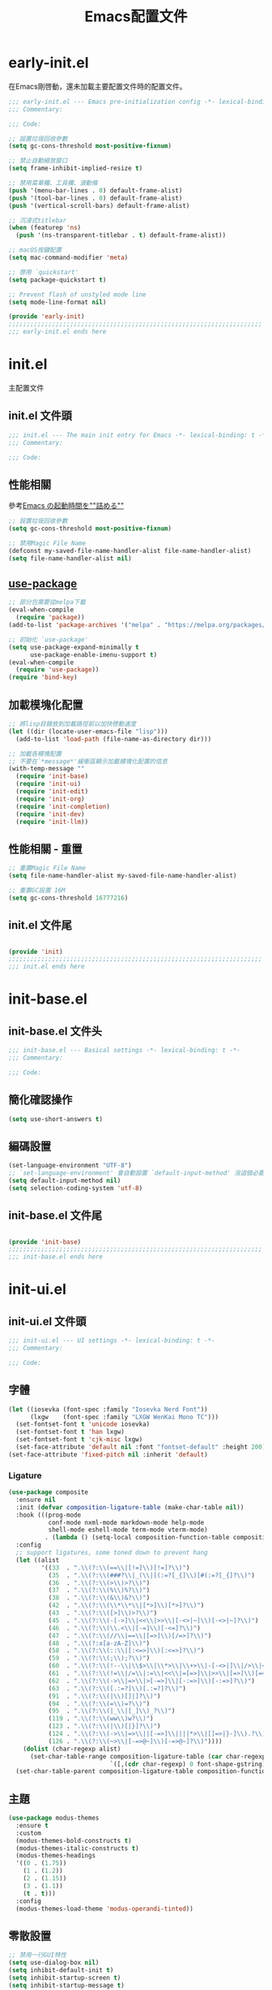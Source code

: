 #+TITLE: Emacs配置文件

#+STARTUP: overview

* early-init.el
:PROPERTIES:
:HEADER-ARGS: :tangle early-init.el
:END:

在Emacs剛啓動，還未加載主要配置文件時的配置文件。

#+BEGIN_SRC emacs-lisp
;;; early-init.el --- Emacs pre-initialization config -*- lexical-binding: t -*-
;;; Commentary:

;;; Code:

;; 設置垃圾回收參數
(setq gc-cons-threshold most-positive-fixnum)

;; 禁止自動縮放窗口
(setq frame-inhibit-implied-resize t)

;; 禁用菜單欄、工具欄、滾動條
(push '(menu-bar-lines . 0) default-frame-alist)
(push '(tool-bar-lines . 0) default-frame-alist)
(push '(vertical-scroll-bars) default-frame-alist)

;; 沉浸式titlebar
(when (featurep 'ns)
  (push '(ns-transparent-titlebar . t) default-frame-alist))

;; macOS按鍵配置
(setq mac-command-modifier 'meta)

;; 啓用 `quickstart'
(setq package-quickstart t)

;; Prevent flash of unstyled mode line
(setq mode-line-format nil)

(provide 'early-init)
;;;;;;;;;;;;;;;;;;;;;;;;;;;;;;;;;;;;;;;;;;;;;;;;;;;;;;;;;;;;;;;;;;;;;;
;;; early-init.el ends here
#+END_SRC

* init.el
:PROPERTIES:
:HEADER-ARGS: :tangle init.el
:END:

主配置文件

** init.el 文件頭
#+BEGIN_SRC emacs-lisp
;;; init.el --- The main init entry for Emacs -*- lexical-binding: t -*-
;;; Commentary:

;;; Code:

#+END_SRC

** 性能相關
參考[[https://zenn.dev/zk_phi/books/cba129aacd4c1418ade4/viewer/dcebc13578d42055f8a4][Emacs の起動時間を""詰める""]]

#+BEGIN_SRC emacs-lisp
;; 設置垃圾回收參數
(setq gc-cons-threshold most-positive-fixnum)

;; 禁用Magic File Name
(defconst my-saved-file-name-handler-alist file-name-handler-alist)
(setq file-name-handler-alist nil)
#+END_SRC

** [[https://github.com/jwiegley/use-package][use-package]]

#+begin_src emacs-lisp
;; 部分包需要從melpa下載
(eval-when-compile
  (require 'package))
(add-to-list 'package-archives '("melpa" . "https://melpa.org/packages/") t)

;; 初始化 `use-package'
(setq use-package-expand-minimally t
      use-package-enable-imenu-support t)
(eval-when-compile
  (require 'use-package))
(require 'bind-key)
#+end_src

** 加載模塊化配置

#+BEGIN_SRC emacs-lisp
;; 將lisp目錄放到加載路徑前以加快啓動速度
(let ((dir (locate-user-emacs-file "lisp")))
  (add-to-list 'load-path (file-name-as-directory dir)))

;; 加載各模塊配置
;; 不要在`*message*'緩衝區顯示加載模塊化配置的信息
(with-temp-message ""
  (require 'init-base)
  (require 'init-ui)
  (require 'init-edit)
  (require 'init-org)
  (require 'init-completion)
  (require 'init-dev)
  (require 'init-llm))
#+END_SRC

** 性能相關 - 重置

#+BEGIN_SRC emacs-lisp
;; 重置Magic File Name
(setq file-name-handler-alist my-saved-file-name-handler-alist)

;; 重置GC設置 16M
(setq gc-cons-threshold 16777216)
#+END_SRC

** init.el 文件尾
#+BEGIN_SRC emacs-lisp

(provide 'init)
;;;;;;;;;;;;;;;;;;;;;;;;;;;;;;;;;;;;;;;;;;;;;;;;;;;;;;;;;;;;;;;;;;;;;;
;;; init.el ends here
#+END_SRC

* init-base.el
:PROPERTIES:
:HEADER-ARGS: :tangle lisp/init-base.el :mkdirp yes
:END:

** init-base.el 文件头
#+BEGIN_SRC emacs-lisp
;;; init-base.el --- Basical settings -*- lexical-binding: t -*-
;;; Commentary:

;;; Code:

#+END_SRC

** 簡化確認操作

#+BEGIN_SRC emacs-lisp
(setq use-short-answers t)
#+END_SRC

** 編碼設置
#+BEGIN_SRC emacs-lisp
(set-language-environment "UTF-8")
;; `set-language-environment' 會自動設置 `default-input-method' 沒這個必要
(setq default-input-method nil)
(setq selection-coding-system 'utf-8)
#+END_SRC

** init-base.el 文件尾

#+BEGIN_SRC emacs-lisp

(provide 'init-base)
;;;;;;;;;;;;;;;;;;;;;;;;;;;;;;;;;;;;;;;;;;;;;;;;;;;;;;;;;;;;;;;;;;;;;;
;;; init-base.el ends here
#+END_SRC

* init-ui.el
:PROPERTIES:
:HEADER-ARGS: :tangle lisp/init-ui.el :mkdirp yes
:END:

** init-ui.el 文件頭
#+BEGIN_SRC emacs-lisp
;;; init-ui.el --- UI settings -*- lexical-binding: t -*-
;;; Commentary:

;;; Code:

#+END_SRC

** 字體
#+BEGIN_SRC emacs-lisp
(let ((iosevka (font-spec :family "Iosevka Nerd Font"))
      (lxgw    (font-spec :family "LXGW WenKai Mono TC")))
  (set-fontset-font t 'unicode iosevka)
  (set-fontset-font t 'han lxgw)
  (set-fontset-font t 'cjk-misc lxgw)
  (set-face-attribute 'default nil :font "fontset-default" :height 200))
(set-face-attribute 'fixed-pitch nil :inherit 'default)
#+END_SRC

*** Ligature

#+BEGIN_SRC emacs-lisp
(use-package composite
  :ensure nil
  :init (defvar composition-ligature-table (make-char-table nil))
  :hook (((prog-mode
           conf-mode nxml-mode markdown-mode help-mode
           shell-mode eshell-mode term-mode vterm-mode)
          . (lambda () (setq-local composition-function-table composition-ligature-table))))
  :config
  ;; support ligatures, some toned down to prevent hang
  (let ((alist
         '((33  . ".\\(?:\\(==\\|[!=]\\)[!=]?\\)")
           (35  . ".\\(?:\\(###?\\|_(\\|[(:=?[_{]\\)[#(:=?[_{]?\\)")
           (36  . ".\\(?:\\(>\\)>?\\)")
           (37  . ".\\(?:\\(%\\)%?\\)")
           (38  . ".\\(?:\\(&\\)&?\\)")
           (42  . ".\\(?:\\(\\*\\*\\|[*>]\\)[*>]?\\)")
           (43  . ".\\(?:\\([>]\\)>?\\)")
           (45  . ".\\(?:\\(-[->]\\|<<\\|>>\\|[-<>|~]\\)[-<>|~]?\\)")
           (46  . ".\\(?:\\(\\.<\\|[-=]\\)[-<=]?\\)")
           (47  . ".\\(?:\\(//\\|==\\|[=>]\\)[/=>]?\\)")
           (48  . ".\\(?:x[a-zA-Z]\\)")
           (58  . ".\\(?:\\(::\\|[:<=>]\\)[:<=>]?\\)")
           (59  . ".\\(?:\\(;\\);?\\)")
           (60  . ".\\(?:\\(!--\\|\\$>\\|\\*>\\|\\+>\\|-[-<>|]\\|/>\\|<[-<=]\\|=[<>|]\\|==>?\\||>\\||||?\\|~[>~]\\|[$*+/:<=>|~-]\\)[$*+/:<=>|~-]?\\)")
           (61  . ".\\(?:\\(!=\\|/=\\|:=\\|<<\\|=[=>]\\|>>\\|[=>]\\)[=<>]?\\)")
           (62  . ".\\(?:\\(->\\|=>\\|>[-=>]\\|[-:=>]\\)[-:=>]?\\)")
           (63  . ".\\(?:\\([.:=?]\\)[.:=?]?\\)")
           (91  . ".\\(?:\\(|\\)[]|]?\\)")
           (94  . ".\\(?:\\(=\\)=?\\)")
           (95  . ".\\(?:\\(|_\\|[_]\\)_?\\)")
           (119 . ".\\(?:\\(ww\\)w?\\)")
           (123 . ".\\(?:\\(|\\)[|}]?\\)")
           (124 . ".\\(?:\\(->\\|=>\\||[-=>]\\||||*>\\|[]=>|}-]\\).?\\)")
           (126 . ".\\(?:\\(~>\\|[-=>@~]\\)[-=>@~]?\\)"))))
    (dolist (char-regexp alist)
      (set-char-table-range composition-ligature-table (car char-regexp)
                            `([,(cdr char-regexp) 0 font-shape-gstring]))))
  (set-char-table-parent composition-ligature-table composition-function-table))
#+END_SRC

** 主題
#+BEGIN_SRC emacs-lisp
(use-package modus-themes
  :ensure t
  :custom
  (modus-themes-bold-constructs t)
  (modus-themes-italic-constructs t)
  (modus-themes-headings
  '((0 . (1.75))
    (1 . (1.2))
    (2 . (1.15))
    (3 . (1.1))
    (t . t)))
  :config
  (modus-themes-load-theme 'modus-operandi-tinted))
#+END_SRC

** 零散設置
#+BEGIN_SRC emacs-lisp
;; 禁用一行GUI特性
(setq use-dialog-box nil)
(setq inhibit-default-init t)
(setq inhibit-startup-screen t)
(setq inhibit-startup-message t)
(setq inhibit-startup-buffer-menu t)

;; 設置自動折行寬度爲80字符
(setq-default fill-column 80)

;; 以16進制顯示字節數
(setq display-raw-bytes-as-hex t)

;; 有輸入時禁止 `fontification' 相關鉤子，使滾動更順滑
(setq redisplay-skip-fontification-on-input t)

;; 在光標處而非鼠標所在位置粘貼
(setq mouse-yank-at-point t)

;; 禁止自動垂直滾動
(setq auto-window-vscroll nil)

;; 空格代替Tab
(setq-default indent-tabs-mode nil)
(setq-default tab-width 4)
#+END_SRC

** Icon
#+BEGIN_SRC emacs-lisp
(use-package nerd-icons
  :ensure t
  :defer t
  :custom
  (nerd-icons-font-family "Iosevka Nerd Font"))
#+END_SRC

** Modeline
#+BEGIN_SRC emacs-lisp
(use-package doom-modeline
  :ensure t
  :hook (after-init . doom-modeline-mode)
  :custom
  (column-number-mode t)
  (doom-modeline-irc nil)
  (doom-modeline-mu4e nil)
  (doom-modeline-gnus nil)
  (doom-modeline-github nil))
#+END_SRC

** 縮進提示
#+BEGIN_SRC emacs-lisp
(use-package indent-bars
  :ensure t
  :custom
  (indent-bars-treesit-support t)
  :hook ((typescript-ts-mode rust-mode) . indent-bars-mode))
#+END_SRC

** 啓動畫面

#+BEGIN_SRC emacs-lisp
(use-package dashboard
  :ensure t
  :vc (:url "https://github.com/emacs-dashboard/emacs-dashboard.git"
       :rev :newest)
  :init
  (setq dashboard-startup-banner (expand-file-name
                                   "logo.svg"
                                    user-emacs-directory)
        dashboard-display-icons-p t
        dashboard-icon-type 'nerd-icons
        dashboard-set-file-icons t
        dashboard-path-style 'truncate-middle
        dashboard-path-max-length 60
        dashboard-projects-backend 'project-el
        dashboard-center-content t
        dashboard-vertically-center-content t
        dashboard-items '((recents   . 10)
                          (bookmarks . 5)
                          (projects  . 5)))
  :config
  (dashboard-setup-startup-hook))
#+END_SRC

** init-ui.el 文件尾
#+BEGIN_SRC emacs-lisp

(provide 'init-ui)
;;;;;;;;;;;;;;;;;;;;;;;;;;;;;;;;;;;;;;;;;;;;;;;;;;;;;;;;;;;;;;;;;;;;;;
;;; init-ui.el ends here
#+END_SRC

* init-edit.el
:PROPERTIES:
:HEADER-ARGS: :tangle lisp/init-edit.el :mkdirp yes
:END:

** init-edit.el 文件頭

#+BEGIN_SRC emacs-lisp
;;; init-edit.el --- Editing settings -*- lexical-binding: t -*-
;;; Commentary:

;;; Code:

#+END_SRC

** Emacs備份保存設置

#+BEGIN_SRC emacs-lisp
(setq make-backup-files nil) ; 禁用自動備份
(setq auto-save-default nil) ; 禁用自動保存
(setq delete-by-moving-to-trash t) ; 移動到廢紙簍替代直接刪除
#+END_SRC

** 自動重載
其它應用修改文件後，Emacs自動重載文件

#+BEGIN_SRC emacs-lisp
(use-package autorevert
  :ensure nil
  :hook (after-init . global-auto-revert-mode))
#+END_SRC

** 模態編輯

#+BEGIN_SRC emacs-lisp
;; 首先定義鍵位
(defun meow-setup ()
  (setq meow-cheatsheet-layout meow-cheatsheet-layout-qwerty)
  (meow-motion-define-key
   '("j" . meow-next)
   '("k" . meow-prev)
   '("<escape>" . ignore))
  (meow-leader-define-key
   ;; Use SPC (0-9) for digit arguments.
   '("1" . meow-digit-argument)
   '("2" . meow-digit-argument)
   '("3" . meow-digit-argument)
   '("4" . meow-digit-argument)
   '("5" . meow-digit-argument)
   '("6" . meow-digit-argument)
   '("7" . meow-digit-argument)
   '("8" . meow-digit-argument)
   '("9" . meow-digit-argument)
   '("0" . meow-digit-argument)
   '("/" . meow-keypad-describe-key)
   '("?" . meow-cheatsheet))
  (meow-normal-define-key
   '("0" . meow-expand-0)
   '("9" . meow-expand-9)
   '("8" . meow-expand-8)
   '("7" . meow-expand-7)
   '("6" . meow-expand-6)
   '("5" . meow-expand-5)
   '("4" . meow-expand-4)
   '("3" . meow-expand-3)
   '("2" . meow-expand-2)
   '("1" . meow-expand-1)
   '("-" . negative-argument)
   '(";" . meow-reverse)
   '("," . meow-inner-of-thing)
   '("." . meow-bounds-of-thing)
   '("[" . meow-beginning-of-thing)
   '("]" . meow-end-of-thing)
   '("a" . meow-append)
   '("A" . meow-open-below)
   '("b" . meow-back-word)
   '("B" . meow-back-symbol)
   '("c" . meow-change)
   '("d" . meow-delete)
   '("D" . meow-backward-delete)
   '("e" . meow-next-word)
   '("E" . meow-next-symbol)
   '("f" . meow-find)
   '("g" . meow-cancel-selection)
   '("G" . meow-grab)
   '("h" . meow-left)
   '("H" . meow-left-expand)
   '("i" . meow-insert)
   '("I" . meow-open-above)
   '("j" . meow-next)
   '("J" . meow-next-expand)
   '("k" . meow-prev)
   '("K" . meow-prev-expand)
   '("l" . meow-right)
   '("L" . meow-right-expand)
   '("m" . meow-join)
   '("n" . meow-search)
   '("o" . meow-block)
   '("O" . meow-to-block)
   '("p" . meow-yank)
   '("q" . meow-quit)
   '("Q" . meow-goto-line)
   '("r" . meow-replace)
   '("R" . meow-swap-grab)
   '("s" . meow-kill)
   '("t" . meow-till)
   '("u" . meow-undo)
   '("U" . meow-undo-in-selection)
   '("v" . meow-visit)
   '("w" . meow-mark-word)
   '("W" . meow-mark-symbol)
   '("x" . meow-line)
   '("X" . meow-goto-line)
   '("y" . meow-save)
   '("Y" . meow-sync-grab)
   '("z" . meow-pop-selection)
   '("'" . repeat)
   '("<escape>" . ignore)))

(use-package meow
  :ensure t
  :config
  (meow-setup)
  (meow-global-mode 1))
#+END_SRC

** init-edit.el 文件尾

#+BEGIN_SRC emacs-lisp

(provide 'init-edit)
;;;;;;;;;;;;;;;;;;;;;;;;;;;;;;;;;;;;;;;;;;;;;;;;;;;;;;;;;;;;;;;;;;;;;;
;;; init-edit.el ends here
#+END_SRC

* init-org.el
:PROPERTIES:
:HEADER-ARGS: :tangle lisp/init-org.el :mkdirp yes
:END:

** init-org.el 文件頭

#+BEGIN_SRC emacs-lisp
;;; init-org.el --- Org mode settings -*- lexical-binding: t -*-
;;; Commentary:

;;; Code:

#+END_SRC

** 常量

#+BEGIN_SRC emacs-lisp
(defconst elliot/org-notes-dir (eval-when-compile (expand-file-name "~/Documents/Notes/")))
#+END_SRC

** Org mode基本配置

#+BEGIN_SRC emacs-lisp
(use-package org
  :ensure nil
  :mode ("\\.org\\'" . org-mode)
  :custom
  (org-modules '(ol-bibtex ol-gnus ol-info ol-eww org-habit org-protocol))
  (org-ellipsis "…")
  (org-fontify-whole-heading-line t)
  (org-fontify-todo-headline t)
  (org-fontify-done-headline t)
  (org-hide-emphasis-markers t)
  (org-pretty-entities t)
  (org-enforce-todo-dependencies t)
  (org-enforce-todo-checkbox-dependencies t)
  (org-closed-keep-when-no-todo t)
  (org-log-done 'time)
  (org-log-repeat 'time)
  (org-log-redeadline 'note)
  (org-log-reschedule 'note)
  (org-log-into-drawer t)
  (org-todo-keywords '((sequence "TODO(t)" "DOING(i!)" "PENDING(p!)" "|" "DONE(d!)" "CANCELLED(c@/!)")))
  (org-return-follows-link t)
  (org-edit-src-content-indentation 0))
#+END_SRC

| 表格測試 | Test |
|----------+------|
| OK       | Yes  |

** 外觀美化

#+BEGIN_SRC emacs-lisp
(use-package org-modern
  :ensure t
  :hook ((org-mode . org-modern-mode)
         (org-agenda-finalize . org-modern-agenda))
  :config
  (setq-default line-spacing 0.1))
#+END_SRC

** 自動展開

#+BEGIN_SRC emacs-lisp
(use-package org-appear
  :ensure t
  :hook
  (org-mode . org-appear-mode)
  :custom
  (org-appear-autolinks t)
  (org-appear-autosubmarkers t)
  (org-appear-autoentities t)
  (org-appear-autokeywords t)
  (org-appear-inside-latex t))
#+END_SRC

** 模板

#+BEGIN_SRC emacs-lisp
(use-package org-capture
  :ensure nil
  :commands org-capture)
#+END_SRC

** 雙鏈筆記

#+BEGIN_SRC emacs-lisp
(use-package denote
  :ensure t
  :defer t
  :hook (dired-mode . denote-dired-mode-in-directories)
  :init
  (with-eval-after-load 'org-capture
    (setq denote-org-capture-specifiers nil)
    (add-to-list 'org-capture-templates
                 '("j" "Journal (with Denote)" plain
                    (file denote-last-path)
                    (function
                    (lambda ()
                        (let* ((denote-use-keywords '("journal"))
                               (denote-use-title (format-time-string "%Y-%m-%d"))
                               (denote-use-directory (expand-file-name "journals" (denote-directory))))
                        (denote-org-capture))))
                    :no-save t
                    :immediate-finish nil
                    :kill-buffer t
                    :jump-to-captured t)))
  :config
  (setq denote-directory elliot/org-notes-dir))
#+END_SRC

** 日程

#+BEGIN_SRC emacs-lisp
(use-package org-agenda
  :ensure nil
  :defer t
  :custom
  (org-agenda-files
    (append
      (directory-files (expand-file-name "habits/" elliot/org-notes-dir) t "\\.org$")
      (directory-files (expand-file-name "projects/" elliot/org-notes-dir) t "\\.org$"))))
#+END_SRC

** init-org.el 文件尾

#+BEGIN_SRC emacs-lisp

(provide 'init-org)
;;;;;;;;;;;;;;;;;;;;;;;;;;;;;;;;;;;;;;;;;;;;;;;;;;;;;;;;;;;;;;;;;;;;;;
;;; init-org.el ends here
#+END_SRC

* init-completion.el
:PROPERTIES:
:HEADER-ARGS: :tangle lisp/init-completion.el :mkdirp yes
:END:

補全設置

** init-completion.el 文件頭
#+BEGIN_SRC emacs-lisp
;;; init-completion.el --- Completion settings -*- lexical-binding: t -*-
;;; Commentary:

;;; Code:

#+END_SRC

** vertico
#+BEGIN_SRC emacs-lisp
(use-package vertico
  :ensure t
  :custom
  (vertico-count 15)
  (vertico-cycle t)
  :init (vertico-mode))
#+END_SRC

** 無序補全
#+BEGIN_SRC emacs-lisp
(use-package orderless
  :ensure t
  :custom
  (completion-styles '(orderless basic))
  (completion-category-defaults nil)
  (completion-category-overrides '((file (styles partial-completion))))
  (completion-pcm-leading-wildcard t))
#+END_SRC

** corfu
#+BEGIN_SRC emacs-lisp
(use-package corfu
  :ensure t
  :hook ((after-init . global-corfu-mode)
         (prog-mode . corfu-popupinfo-mode))
  :config
  (setq tab-always-indent 'complete)
  (setq text-mode-ispell-word-completion nil)
  :bind
  (:map corfu-map
        ("TAB" . corfu-next)
        ([tab] . corfu-next)
        ("S-TAB" . corfu-previous)
        ([backtab] . corfu-previous)
        ("S-SPC" . corfu-insert-separator))
  :custom
  (corfu-auto t)
  (corfu-cycle t))
#+END_SRC

** cape
補全後端配置
#+BEGIN_SRC emacs-lisp
(use-package cape
  :ensure t
  :init
  (add-hook 'completion-at-point-functions #'cape-dabbrev)
  (add-hook 'completion-at-point-functions #'cape-file)
  (add-hook 'completion-at-point-functions #'cape-elisp-block))
#+END_SRC

** savehist

#+BEGIN_SRC emacs-lisp
(use-package savehist
  :ensure nil
  :hook (after-init . savehist-mode)
  :config
  ;; Allow commands in minibuffers, will affect `dired-do-dired-do-find-regexp-and-replace' command:
  (setq enable-recursive-minibuffers t)
  (setq history-length 1000)
  (setq savehist-additional-variables '(mark-ring
                                        global-mark-ring
                                        search-ring
                                        regexp-search-ring
                                        extended-command-history))
  (setq savehist-autosave-interval 300))
#+END_SRC

** marginalia

#+BEGIN_SRC emacs-lisp
(use-package marginalia
  :ensure t
  :hook (after-init . marginalia-mode))
#+END_SRC

** init-completion.el 文件尾
#+BEGIN_SRC emacs-lisp

(provide 'init-completion)
;;;;;;;;;;;;;;;;;;;;;;;;;;;;;;;;;;;;;;;;;;;;;;;;;;;;;;;;;;;;;;;;;;;;;;
;;; init-completion.el ends here
#+END_SRC

* init-dev.el
:PROPERTIES:
:HEADER-ARGS: :tangle lisp/init-dev.el :mkdirp yes
:END:

** init-dev.el 文件頭
#+BEGIN_SRC emacs-lisp
;;; init-dev.el --- Development settings -*- lexical-binding: t -*-
;;; Commentary:

;;; Code:

#+END_SRC

** 雜項

#+BEGIN_SRC emacs-lisp
(use-package elliot-❤️-hack
  :ensure nil
  :no-require t
  :hook ((prog-mode . hs-minor-mode)
         (prog-mode . display-line-numbers-mode)
         (prog-mode . electric-pair-mode))
  :init
  (defconst elliot/custom-path "/run/current-system/sw/bin:/usr/local/bin:/usr/bin:/bin:/usr/sbin:/sbin")
  (setenv "PATH" elliot/custom-path)
  (setq exec-path (append (parse-colon-path elliot/custom-path) (list exec-directory)))
  :custom
  (display-line-numbers-width-start t)
  (display-line-number-grow-only t)
  (eshell-path-env elliot/custom-path))
#+END_SRC

** Version Control
*** magit
#+BEGIN_SRC emacs-lisp
(use-package magit
  :ensure t
  :defer t)
#+END_SRC

*** 側邊欄顯示改動狀態
#+BEGIN_SRC emacs-lisp
(use-package diff-hl
  :ensure t
  :hook ((dired-mode         . diff-hl-dired-mode-unless-remote)
         (magit-pre-refresh  . diff-hl-magit-pre-refresh)
         (magit-post-refresh . diff-hl-magit-post-refresh))
  :init
  (global-diff-hl-mode t))
#+END_SRC

** treesit

#+BEGIN_SRC emacs-lisp
(use-package treesit
  :ensure nil
  :mode (("\\.tsx\\'" . tsx-ts-mode)
         ("\\.ts\\'"  . typescript-ts-mode))
  :init
  (setq treesit-font-lock-level 4
        treesit-language-source-alist
          '((astro      "https://github.com/virchau13/tree-sitter-astro")
            (css        "https://github.com/tree-sitter/tree-sitter-css")
            (html       "https://github.com/tree-sitter/tree-sitter-html")
            (haskell    "https://github.com/tree-sitter/tree-sitter-haskell")
            (json       "https://github.com/tree-sitter/tree-sitter-json")
            (rust       "https://github.com/tree-sitter/tree-sitter-rust" "v0.23.2") ; for ABI compability
            (toml       "https://github.com/tree-sitter/tree-sitter-toml")
            (tsx        "https://github.com/tree-sitter/tree-sitter-typescript" "master" "tsx/src")
            (typescript "https://github.com/tree-sitter/tree-sitter-typescript" "master" "typescript/src"))))
#+END_SRC

** LSP

#+BEGIN_SRC emacs-lisp
(use-package eglot
  :ensure nil
  :defer t
  :bind (:map flymake-mode-map
         ("M-n" . flymake-goto-next-error)
         ("M-p" . flymake-goto-prev-error))
  :custom
  (eglot-code-action-indications '(eldoc-hint)))
#+END_SRC

** 语言
*** Rust
#+BEGIN_SRC emacs-lisp
(use-package rust-mode
  :ensure t
  :mode "\\.rs\\'"
  :init
  (setq rust-mode-treesitter-derive t))
#+END_SRC

*** Scheme
#+BEGIN_SRC emacs-lisp
(use-package geiser-guile
  :ensure t
  :defer t
  :config
  (org-babel-do-load-languages
    'org-babel-load-languages
    '((scheme . t))))
#+END_SRC

** init-dev.el 文件尾
#+BEGIN_SRC emacs-lisp

(provide 'init-dev)
;;;;;;;;;;;;;;;;;;;;;;;;;;;;;;;;;;;;;;;;;;;;;;;;;;;;;;;;;;;;;;;;;;;;;;
;;; init-dev.el ends here
#+END_SRC

* init-llm.el
:PROPERTIES:
:HEADER-ARGS: :tangle lisp/init-llm.el :mkdirp yes
:END:

** init-llm.el 文件头
#+BEGIN_SRC emacs-lisp
;;; init-llm.el --- LLM settings -*- lexical-binding: t -*-
;;; Commentary:

;;; Code:

#+END_SRC

** gptel

#+BEGIN_SRC emacs-lisp
(use-package gptel
  :ensure t
  :defer t
  :config
  (gptel-make-deepseek
    "DeepSeek"
    :stream t
    :key gptel-api-key))
#+END_SRC

** init-llm.el 文件尾

#+BEGIN_SRC emacs-lisp

(provide 'init-llm)
;;;;;;;;;;;;;;;;;;;;;;;;;;;;;;;;;;;;;;;;;;;;;;;;;;;;;;;;;;;;;;;;;;;;;;
;;; init-llm.el ends here
#+END_SRC
